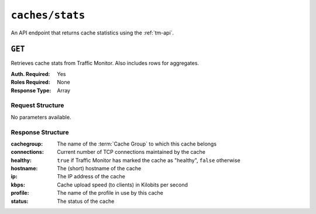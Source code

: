 ..
..
.. Licensed under the Apache License, Version 2.0 (the "License");
.. you may not use this file except in compliance with the License.
.. You may obtain a copy of the License at
..
..     http://www.apache.org/licenses/LICENSE-2.0
..
.. Unless required by applicable law or agreed to in writing, software
.. distributed under the License is distributed on an "AS IS" BASIS,
.. WITHOUT WARRANTIES OR CONDITIONS OF ANY KIND, either express or implied.
.. See the License for the specific language governing permissions and
.. limitations under the License.
..


.. _to-api-caches-stats:

****************
``caches/stats``
****************
An API endpoint that returns cache statistics using the :ref:`tm-api`.

.. seealso:: This gives a set of basic statistics for *all caches* at the current time. For statistics from time ranges and/or aggregated over a specific CDN, use :ref:`to-api-cache_stats`.

``GET``
=======
Retrieves cache stats from Traffic Monitor. Also includes rows for aggregates.

:Auth. Required: Yes
:Roles Required: None
:Response Type:  Array

Request Structure
-----------------
No parameters available.

Response Structure
------------------
:cachegroup:  The name of the :term:`Cache Group` to which this cache belongs
:connections: Current number of TCP connections maintained by the cache
:healthy:     ``true`` if Traffic Monitor has marked the cache as "healthy", ``false`` otherwise

	.. seealso:: :ref:`health-proto`

:hostname:    The (short) hostname of the cache
:ip:          The IP address of the cache
:kbps:        Cache upload speed (to clients) in Kilobits per second
:profile:     The name of the profile in use by this cache
:status:      The status of the cache

.. code-block:: http
	:caption: Response Example

	HTTP/1.1 200 OK
	Access-Control-Allow-Credentials: true
	Access-Control-Allow-Headers: Origin, X-Requested-With, Content-Type, Accept
	Access-Control-Allow-Methods: POST,GET,OPTIONS,PUT,DELETE
	Access-Control-Allow-Origin: *
	Cache-Control: no-cache, no-store, max-age=0, must-revalidate
	Content-Type: application/json
	Date: Wed, 14 Nov 2018 20:25:01 GMT
	Server: Mojolicious (Perl)
	Set-Cookie: mojolicious=...; expires=Thu, 15 Nov 2018 00:25:01 GMT; path=/; HttpOnly
	Vary: Accept-Encoding
	Whole-Content-Sha512: DqbLgitanS8q81/qKC1i+ImMiEMF+SW4G9rb79FWdeWcgwFjL810tlTRp1nNNfHV+tajgjyK+wMHobqVyaNEfA==
	Content-Length: 133

	{ "response": [
		{
			"profile": "ALL",
			"connections": 0,
			"ip": null,
			"status": "ALL",
			"healthy": true,
			"kbps": 0,
			"hostname": "ALL",
			"cachegroup": "ALL"
		}
	]}
